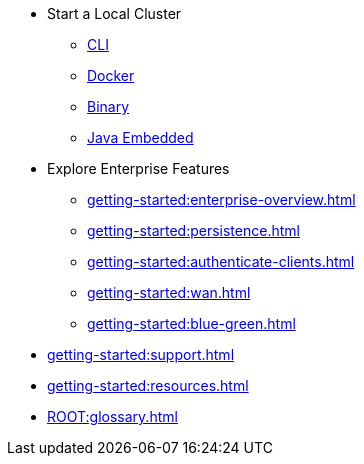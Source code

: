 * Start a Local Cluster
** xref:getting-started:get-started-cli.adoc[CLI]
** xref:getting-started:get-started-docker.adoc[Docker]
** xref:getting-started:get-started-binary.adoc[Binary]
** xref:getting-started:get-started-java.adoc[Java Embedded]
* Explore Enterprise Features
** xref:getting-started:enterprise-overview.adoc[]
** xref:getting-started:persistence.adoc[]
** xref:getting-started:authenticate-clients.adoc[]
** xref:getting-started:wan.adoc[]
** xref:getting-started:blue-green.adoc[]
* xref:getting-started:support.adoc[]
* xref:getting-started:resources.adoc[]
* xref:ROOT:glossary.adoc[]

